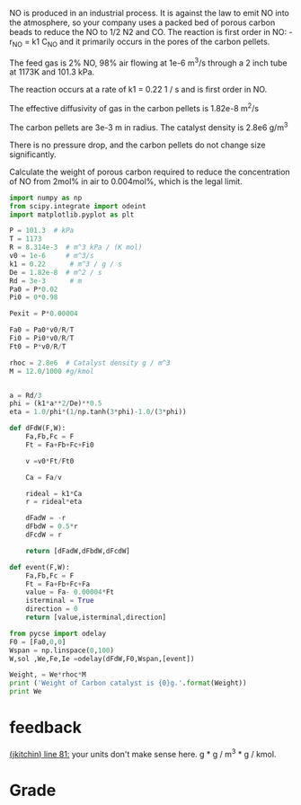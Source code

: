 #+ASSIGNMENT: exam-3-mt
#+POINTS: 5
#+CATEGORY: exam3
#+RUBRIC: (("technical" . 0.7) ("presentation" . 0.3))
#+DUEDATE: <2015-12-09 Wed 10:20>

NO is produced in an industrial process. It is against the law to emit NO into the atmosphere, so your company uses a packed bed of porous carbon beads to reduce the NO to 1/2 N2 and CO. The reaction is first order in NO: -r_{NO} = k1 C_{NO} and it primarily occurs in the pores of the carbon pellets.

The feed gas is 2% NO, 98% air flowing at 1e-6 m^3/s through a 2 inch tube at 1173K and 101.3 kPa.

The reaction occurs at a rate of
k1 = 0.22 1 / s and is first order in NO.

The effective diffusivity of gas in the carbon pellets is 1.82e-8 m^2/s

The carbon pellets are 3e-3 m in radius. The catalyst density is 2.8e6 g/m^3

There is no pressure drop, and the carbon pellets do not change size significantly.

Calculate the weight of porous carbon required to reduce the concentration of NO from 2mol% in air to 0.004mol%, which is the legal limit.

#+BEGIN_SRC python
import numpy as np
from scipy.integrate import odeint
import matplotlib.pyplot as plt

P = 101.3  # kPa
T = 1173
R = 8.314e-3  # m^3 kPa / (K mol)
v0 = 1e-6     # m^3/s
k1 = 0.22      # m^3 / g / s
De = 1.82e-8  # m^2 / s
Rd = 3e-3      # m
Pa0 = P*0.02
Pi0 = 0*0.98

Pexit = P*0.00004

Fa0 = Pa0*v0/R/T
Fi0 = Pi0*v0/R/T
Ft0 = P*v0/R/T

rhoc = 2.8e6  # Catalyst density g / m^3
M = 12.0/1000 #g/kmol


a = Rd/3
phi = (k1*a**2/De)**0.5
eta = 1.0/phi*(1/np.tanh(3*phi)-1.0/(3*phi))

def dFdW(F,W):
    Fa,Fb,Fc = F
    Ft = Fa+Fb+Fc+Fi0

    v =v0*Ft/Ft0

    Ca = Fa/v

    rideal = k1*Ca
    r = rideal*eta

    dFadW = -r
    dFbdW = 0.5*r
    dFcdW = r

    return [dFadW,dFbdW,dFcdW]

def event(F,W):
    Fa,Fb,Fc = F
    Ft = Fa+Fb+Fc+Fa
    value = Fa- 0.00004*Ft
    isterminal = True
    direction = 0
    return [value,isterminal,direction]

from pycse import odelay
F0 = [Fa0,0,0]
Wspan = np.linspace(0,100)
W,sol ,We,Fe,Ie =odelay(dFdW,F0,Wspan,[event])

Weight, = We*rhoc*M
print ('Weight of Carbon catalyst is {0}g.'.format(Weight))
print We
#+END_SRC

#+RESULTS:
: Weight of Carbon catalyst is 68571.4285714g.
: [ 2.04081633]

#+TURNED-IN: Wed Dec  9 10:14:36 2015

* feedback
[[elisp:(goto-char 2031)][(jkitchin) line 81:]] your units don't make sense here. g * g / m^3 * g / kmol.


* Grade
#+technical: A/B
#+presentation: C
#+GRADE: 0.710
#+GRADED-BY: John Kitchin
